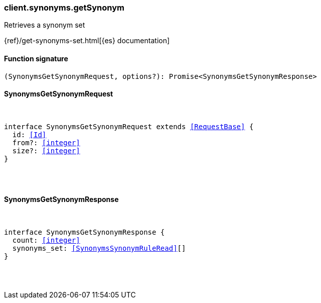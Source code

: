 [[reference-synonyms-get_synonym]]

////////
===========================================================================================================================
||                                                                                                                       ||
||                                                                                                                       ||
||                                                                                                                       ||
||        ██████╗ ███████╗ █████╗ ██████╗ ███╗   ███╗███████╗                                                            ||
||        ██╔══██╗██╔════╝██╔══██╗██╔══██╗████╗ ████║██╔════╝                                                            ||
||        ██████╔╝█████╗  ███████║██║  ██║██╔████╔██║█████╗                                                              ||
||        ██╔══██╗██╔══╝  ██╔══██║██║  ██║██║╚██╔╝██║██╔══╝                                                              ||
||        ██║  ██║███████╗██║  ██║██████╔╝██║ ╚═╝ ██║███████╗                                                            ||
||        ╚═╝  ╚═╝╚══════╝╚═╝  ╚═╝╚═════╝ ╚═╝     ╚═╝╚══════╝                                                            ||
||                                                                                                                       ||
||                                                                                                                       ||
||    This file is autogenerated, DO NOT send pull requests that changes this file directly.                             ||
||    You should update the script that does the generation, which can be found in:                                      ||
||    https://github.com/elastic/elastic-client-generator-js                                                             ||
||                                                                                                                       ||
||    You can run the script with the following command:                                                                 ||
||       npm run elasticsearch -- --version <version>                                                                    ||
||                                                                                                                       ||
||                                                                                                                       ||
||                                                                                                                       ||
===========================================================================================================================
////////

[discrete]
[[client.synonyms.getSynonym]]
=== client.synonyms.getSynonym

Retrieves a synonym set

{ref}/get-synonyms-set.html[{es} documentation]

[discrete]
==== Function signature

[source,ts]
----
(SynonymsGetSynonymRequest, options?): Promise<SynonymsGetSynonymResponse>
----

[discrete]
==== SynonymsGetSynonymRequest

[pass]
++++
<pre>
++++
interface SynonymsGetSynonymRequest extends <<RequestBase>> {
  id: <<Id>>
  from?: <<integer>>
  size?: <<integer>>
}

[pass]
++++
</pre>
++++
[discrete]
==== SynonymsGetSynonymResponse

[pass]
++++
<pre>
++++
interface SynonymsGetSynonymResponse {
  count: <<integer>>
  synonyms_set: <<SynonymsSynonymRuleRead>>[]
}

[pass]
++++
</pre>
++++
